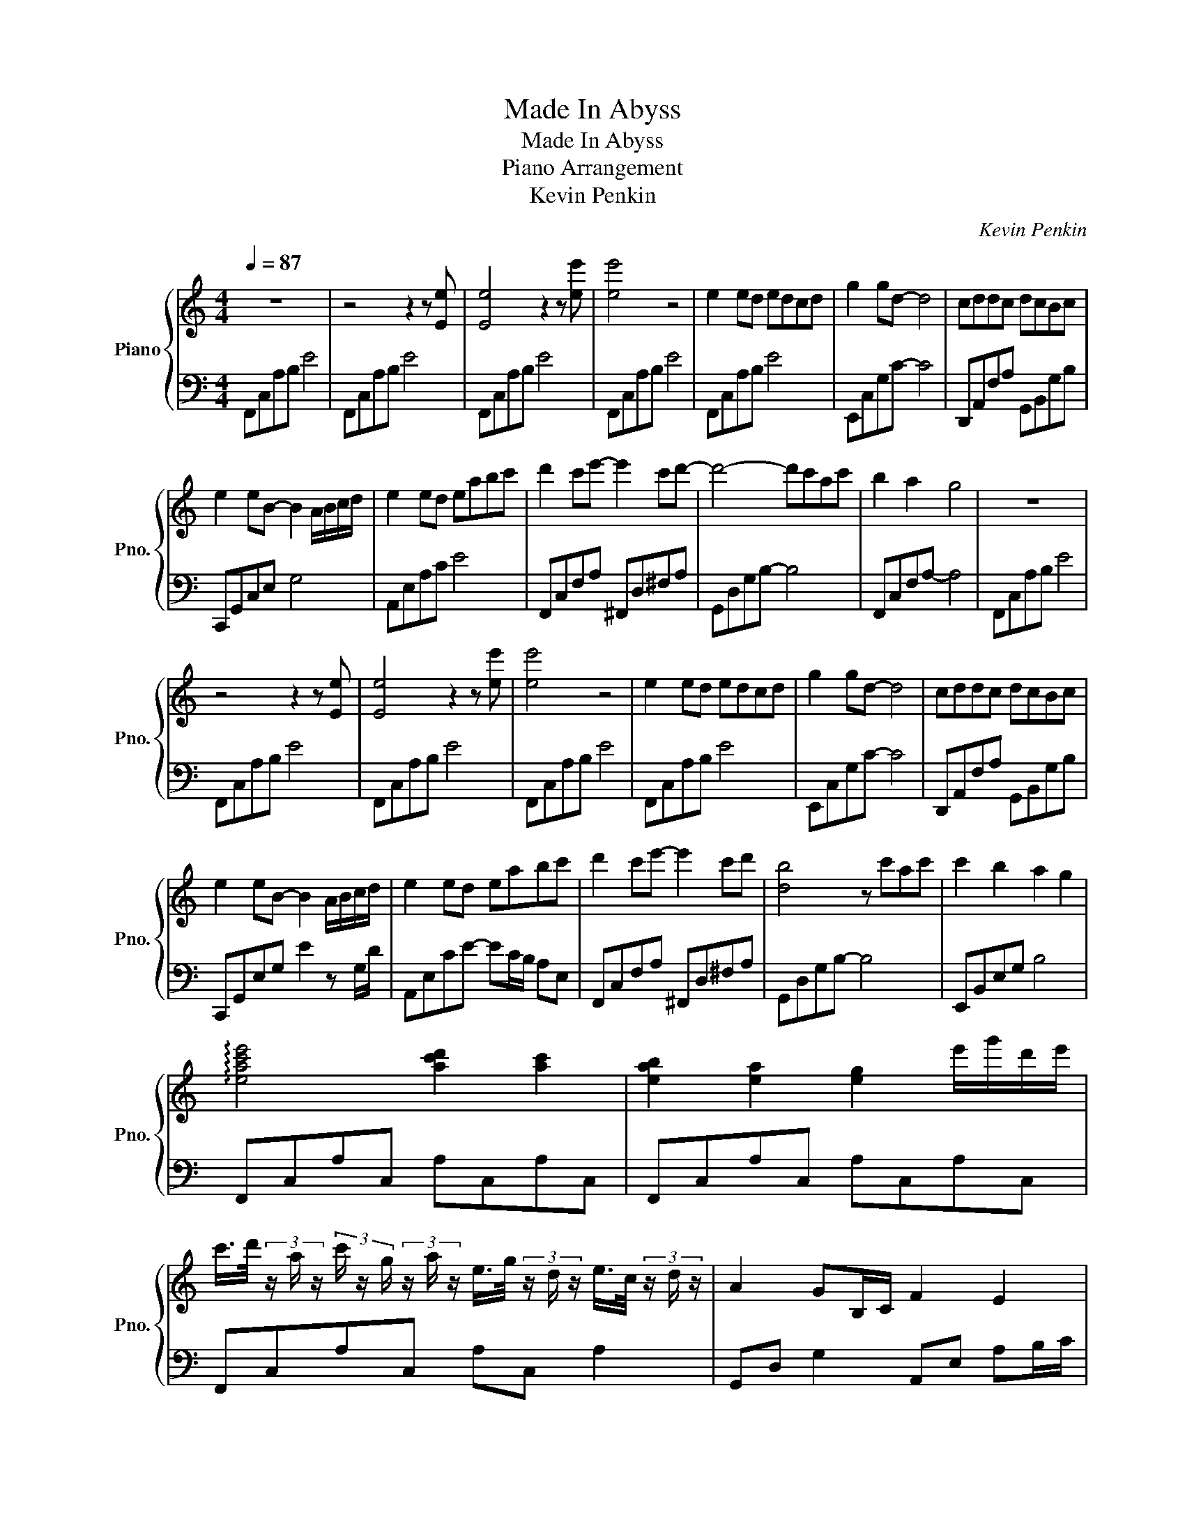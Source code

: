 X:1
T:Made In Abyss
T:Made In Abyss
T:Piano Arrangement
T:Kevin Penkin
C:Kevin Penkin
%%score { 1 | 2 }
L:1/8
Q:1/4=87
M:4/4
K:C
V:1 treble nm="Piano" snm="Pno."
V:2 bass 
V:1
 z8 | z4 z2 z [Ee] | [Ee]4 z2 z [ee'] | [ee']4 z4 | e2 ed edcd | g2 gd- d4 | cddc dcBc | %7
 e2 eB- B2 A/B/c/d/ | e2 ed eabc' | d'2 c'e'- e'2 c'd'- | d'4- d'c'ac' | b2 a2 g4 | z8 | %13
 z4 z2 z [Ee] | [Ee]4 z2 z [ee'] | [ee']4 z4 | e2 ed edcd | g2 gd- d4 | cddc dcBc | %19
 e2 eB- B2 A/B/c/d/ | e2 ed eabc' | d'2 c'e'- e'2 c'd' | [db]4 z c'ac' | c'2 b2 a2 g2 | %24
 !arpeggio![eac'e']4 [ac'd']2 [ac']2 | [eab]2 [ea]2 [eg]2 e'/g'/d'/e'/ | %26
 c'/>d'/ (3z/ a/ z/ (3c'/ z/ g/ (3z/ a/ z/ e/>g/ (3z/ d/ z/ e/>c/ (3z/ d/ z/ | A2 GB,/C/ F2 E2 | %28
 [ge']2 [fd']2 [ec']2 [db]2 | [ca]2 [Bg]2 [Af]2 [Ge]2 | [ge']2 [fd']2 [ec']2 [db]2 | %31
 [ca]2 [Bg]2 [Af]2 [Ge]2 | z8 | z4 z2 z [Ee] | [Ee]4 z2 z [ee'] | [ee']4 z4 | %36
!8va(! e''/a'/e' e''/a'/e' e''/a'/ e'3 | d''/a'/d' d''/a'/d'- d'4 | %38
 c''/g'/c' c''/g'/c' c''/g'/ c'3 | b'/g'/b b'/g'/e'/b/ g4- | g8!8va)! |] %41
V:2
 F,,C,A,B, E4 | F,,C,A,B, E4 | F,,C,A,B, E4 | F,,C,A,B, E4 | F,,C,A,B, E4 | E,,C,G,C- C4 | %6
 D,,A,,F,A, G,,B,,G,B, | C,,G,,C,E, G,4 | A,,E,A,C E4 | F,,C,F,A, ^F,,D,^F,A, | G,,D,G,B,- B,4 | %11
 F,,C,F,A,- A,4 | F,,C,A,B, E4 | F,,C,A,B, E4 | F,,C,A,B, E4 | F,,C,A,B, E4 | F,,C,A,B, E4 | %17
 E,,C,G,C- C4 | D,,A,,F,A, G,,B,,G,B, | C,,G,,E,G, E2 z G,/D/ | A,,E,CE- EC/B,/ A,E, | %21
 F,,C,F,A, ^F,,D,^F,A, | G,,D,G,B,- B,4 | E,,B,,E,G, B,4 | F,,C,A,C, A,C,A,C, | %25
 F,,C,A,C, A,C,A,C, | F,,C,A,C, A,C, A,2 | G,,D, G,2 A,,E, A,B,/C/ | C,,G,,E,G, CG,,E,G, | %29
 E,,B,,E,G, B,B,,E,G, | F,,C,F,A, CF,A,C | F,,C,F,A, CF, A,2 | F,,C,A,B, E4 | F,,C,A,B, E4 | %34
 F,,C,A,B, E4 | F,,C,A,B, E4 | z8 |[K:treble] z4 z2 z [Ee] | [Ee]2 z2 z2 z [ee'] | [ee']2 z2 z4 | %40
 z8 |] %41

